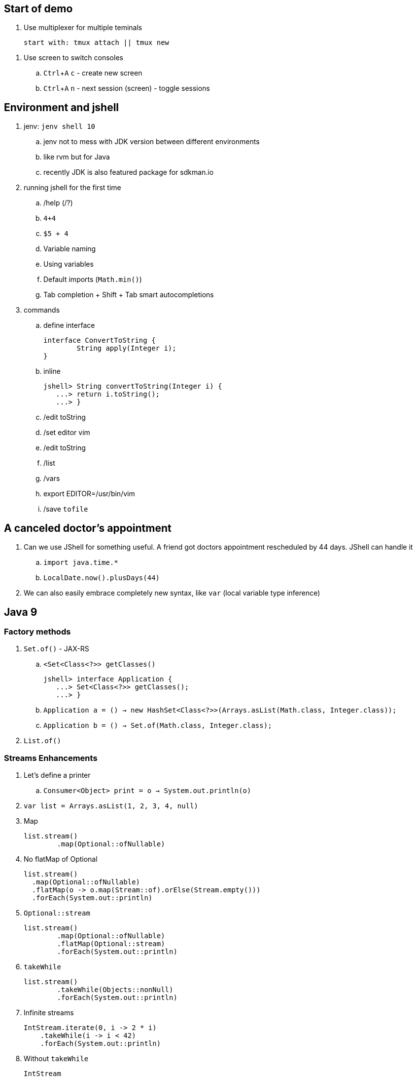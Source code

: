 == Start of demo
:experimental:

. Use multiplexer for multiple teminals
[source]
start with: tmux attach || tmux new

// https://www.tecmint.com/screen-command-examples-to-manage-linux-terminals/
. Use screen to switch consoles
.. kbd:[Ctrl+A] kbd:[c] - create new screen
.. kbd:[Ctrl+A] kbd:[n] - next session (screen) - toggle sessions

== Environment and jshell

. jenv: `jenv shell 10`
.. jenv not to mess with JDK version between different environments
.. like rvm but for Java
.. recently JDK is also featured package for sdkman.io

. running jshell for the first time
.. /help (/?)
.. `4+4`
.. `$5 + 4`
.. Variable naming
.. Using variables
.. Default imports (`Math.min()`)
.. Tab completion + Shift + Tab smart autocompletions

. commands
.. define interface +
+
[source]
----
interface ConvertToString {
	String apply(Integer i);
}
----
.. inline +
+
[source]
----
jshell> String convertToString(Integer i) {
   ...> return i.toString();
   ...> }
----
.. /edit toString
.. /set editor vim
.. /edit toString
.. /list
.. /vars
.. export EDITOR=/usr/bin/vim
.. /save `tofile`

== A canceled doctor's appointment

. Can we use JShell for something useful. A friend got doctors appointment rescheduled by 44 days. JShell can handle it
.. `import java.time.&#42;`
.. `LocalDate.now().plusDays(44)`

. We can also easily embrace completely new syntax, like `var` (local variable type inference)

== Java 9

=== Factory methods

. `Set.of()` - JAX-RS
.. `<Set<Class<?>> getClasses()` +
+
[source]
----
jshell> interface Application {
   ...> Set<Class<?>> getClasses();
   ...> }
----
.. `Application a = () -> new HashSet<Class<?>>(Arrays.asList(Math.class, Integer.class));`
.. `Application b = () -> Set.of(Math.class, Integer.class);`
. `List.of()`

=== Streams Enhancements

. Let's define a printer
.. `Consumer<Object> print = o -> System.out.println(o)`
. `var list = Arrays.asList(1, 2, 3, 4, null)`
. Map +
+
[source]
----
list.stream()
	.map(Optional::ofNullable)
----
. No flatMap of Optional +
+
[source]
----
list.stream()
  .map(Optional::ofNullable)
  .flatMap(o -> o.map(Stream::of).orElse(Stream.empty()))
  .forEach(System.out::println)
----
. `Optional::stream` +
+
[source]
----
list.stream()
	.map(Optional::ofNullable)
	.flatMap(Optional::stream)
	.forEach(System.out::println)
----
. `takeWhile` +
+
[source]
----
list.stream()
	.takeWhile(Objects::nonNull)
	.forEach(System.out::println)
----
. Infinite streams
+
[source]
----
IntStream.iterate(0, i -> 2 * i)
    .takeWhile(i -> i < 42)
    .forEach(System.out::println)
----
. Without `takeWhile` +
+
[source]
----
IntStream
	.iterate(1, i -> i < 42,  i -> i + 1)
	.forEach(System.out::println)
----

=== Http Client - prequel

. There will be a JDK HttpClient, but before we get there - how can we get data from URL
.. `var is = new URL("http://ip.jsontest.com/").openStream()`
.. `InputStream.transferTo()`
... `var baos = new ByteArrayOutputStream()`
... `is.transferTo(baos)`

=== Http Client

. `/reset`
. http://download.java.net/java/jdk9/docs/api/jdk/incubator/http/HttpRequest.html
. jshell> /env --add-modules jdk.incubator.httpclient
. jshell> `import jdk.incubator.http.&#42;`
. jshell> `import jdk.incubator.http.HttpRequest.&#42;`
. jshell> `import jdk.incubator.http.HttpResponse.&#42;`
.. The API will be included in JDK 9 as an incubating feature
.. Maybe JDK10 (I mean Java 18.3)
. Parse JSON from external URI (`http://ip.jsontest.com`)
.. Show it in console, curl
. var uri = URI.create("http://ip.jsontest.com/");
. `HttpRequest.Builder` +
+
[source]
----
var req = HttpRequest
	.newBuilder(uri)
	.GET()
	.build()
----
. `HttpClient.Buidler` +
+
[source]
----
HttpClient
	.newHttpClient()
	.send(req, BodyHandler.asString())
----
.. `sendAsyc()` works as well - out of the box
. headers in requests +
+
[source]
----
var req = HttpRequest
	.newBuilder(uri)
	.header("Accept", "application/json")
	.GET()
	.build()
----

. Additional remarks
.. No - there are no specific plans to unify it with JAX-RS
.. It's based on Flow API (`HttpRequest.BodyProcessor` implements `Flow.Producer` while `HttpResponse.BodyProcessor` implements `Flow.Subscriber`
.. Gson path: /home/kubam/.m2/repository/com/google/code/gson/gson/2.8.0/gson-2.8.0.jar

== Working with external dependencies

. Starting with external deps
.. `/reset`
.. `/env --class-path /home/kubam/.m2/repository/com/sparkjava/spark-core/2.5/spark-core-2.5.jar:/home/kubam/.m2/repository/org/slf4j/slf4j-api/1.7.24/slf4j-api-1.7.24.jar:/home/kubam/.m2/repository/org/slf4j/slf4j-simple/1.7.24/slf4j-simple-1.7.24.jar:/home/kubam/.m2/repository/javax/servlet/javax.servlet-api/3.1.0/javax.servlet-api-3.1.0.jar:/home/kubam/.m2/repository/org/eclipse/jetty/aggregate/jetty-all/9.3.6.v20151106/jetty-all-9.3.6.v20151106-uber.jar:/home/kubam/.m2/repository/com/google/code/gson/gson/2.8.0/gson-2.8.0.jar`
.. `System.getProperty("java.class.path")`

. Initialize (`snippers/1_ignite.jsh`)
.. `import spark.&#42;`
.. `var http = Service.ignite()`
.. `http.port(8888)`
.. `http.init()`

. Basic endpoint
.. `Route r = (req, resp) -> ""`
.. /edit r
.. `route` +
+
[source]
----
Route r = (req, resp) -> {
	resp.header("Content-type", "application/json");
	return Map.of("foo", "bar");
}
----

== GSON

.. `import com.google.gson.&#42;`
.. `var gson = new Gson()`
.. `http.get("/json", r, gson::toJson)`
.. show in the browser `http://localhost:8888/json`
.. `/save /tmp/json.jsh`
.. exit and load
... doesn't work - so start with `--class-path`
... `/home/kubam/.m2/repository/com/sparkjava/spark-core/2.5/spark-core-2.5.jar:/home/kubam/.m2/repository/org/slf4j/slf4j-api/1.7.24/slf4j-api-1.7.24.jar:/home/kubam/.m2/repository/org/slf4j/slf4j-simple/1.7.24/slf4j-simple-1.7.24.jar:/home/kubam/.m2/repository/javax/servlet/javax.servlet-api/3.1.0/javax.servlet-api-3.1.0.jar:/home/kubam/.m2/repository/org/eclipse/jetty/aggregate/jetty-all/9.3.6.v20151106/jetty-all-9.3.6.v20151106-uber.jar:/home/kubam/.m2/repository/com/google/code/gson/gson/2.8.0/gson-2.8.0.jar`
... doesn't work - so add `/env` command
... `/env --class-path /home/kubam/.m2/repository/com/sparkjava/spark-core/2.5/spark-core-2.5.jar:/home/kubam/.m2/repository/org/slf4j/slf4j-api/1.7.24/slf4j-api-1.7.24.jar:/home/kubam/.m2/repository/org/slf4j/slf4j-simple/1.7.24/slf4j-simple-1.7.24.jar:/home/kubam/.m2/repository/javax/servlet/javax.servlet-api/3.1.0/javax.servlet-api-3.1.0.jar:/home/kubam/.m2/repository/org/eclipse/jetty/aggregate/jetty-all/9.3.6.v20151106/jetty-all-9.3.6.v20151106-uber.jar:/home/kubam/.m2/repository/com/google/code/gson/gson/2.8.0/gson-2.8.0.jar`

== Application

. Show `snippets/JavaApp.class`
.. `export CP=/home/kubam/.m2/repository/com/sparkjava/spark-core/2.5/spark-core-2.5.jar:/home/kubam/.m2/repository/org/slf4j/slf4j-api/1.7.24/slf4j-api-1.7.24.jar:/home/kubam/.m2/repository/org/slf4j/slf4j-simple/1.7.24/slf4j-simple-1.7.24.jar:/home/kubam/.m2/repository/javax/servlet/javax.servlet-api/3.1.0/javax.servlet-api-3.1.0.jar:/home/kubam/.m2/repository/org/eclipse/jetty/aggregate/jetty-all/9.3.6.v20151106/jetty-all-9.3.6.v20151106-uber.jar:/home/kubam/.m2/repository/com/google/code/gson/gson/2.8.0/gson-2.8.0.jar`
.. `javac -cp $CP snippets/JavaApp.java`
.. when compiles run it `java -cp .:$CP JavaApp`

== Application - endpoints

. If we can prepare snippets and run them, maybe we can prepare complete application
. Copy `JavaApp.java` to `app.jsh`
.. run it with `jshell --class-path $CP app.jsh`
.. backup: `/open snippets/2_application.jsh`
. show in browser
.. `curl -v -XPOST --data @todo.json http://localhost:8888/api/todos`
. add a simple Todo
. show in jshell
. `storage.clear()`
. show in browser

== Run from shell

. Run from bash `jshell snippets/2_application.jsh`
. Copy `snippets/2_application.jsh` to `bash_app.jsh`
. Add `hash bang /opt/java/jdk-10/bin/jshell`
. `chmod a+x bash_app.jsh`
. Run it as a bash

== Mavenized project

. Maven
.. from jshell `jshell -c target/classes/:$CP`
.. with Maven `JAVA_HOME=/home/kubam/.jenv/versions/10 mvn jshell:compile -f maven/spark`
.. Other tooling support
... Netbeans
... IntelliJ

. Spark App exaple
.. `import example.spark.&#42;`
.. `Queue<Todo> store = new ConcurrentLinkedQueue<>()`
.. With memory storage +
+
[source]
----
App app = App.build().withPort(4567).withStorage(new InMemoryStorage(store)).build()
----

.. `app.run()`
.. `store.add(Todo.create(2, "Another todo", 2,true))`
.. Show in the web
.. add new on the web
.. `var todo = Todo.create(1, "Sample todo", 0, false)`
.. `store.add(todo)`
.. show `store`

. Live reload
.. `import spark.&#42;`
.. `import example.spark.&#42;`
.. `Service ws = Service.ignite()`
.. `ws.port(35729)`
.. `ws.webSocket("/livereload", LiveReloadWebSocket.class);`
.. `ws.init()`
. Refresh the browser
.. `store.add(Todo.create(10, "Livereload Todo", 0, true))`
.. `LiveReloadWebSocket.broadcast()`

== Spring 5 example

. Maven Spring5 example
.. `JAVA_HOME=/home/kubam/.jenv/versions/10 mvn jshell:compile -f maven/spring5`
... To avoid too much typing run with a script `JAVA_HOME=/home/kubam/.jenv/versions/10 mvn package jshell:compile -PwithArgs -DjshellArgs=src/test/scripts/init.jsh`
... Show what's already there with `/list` command
.. Basic classes +
+
[source]
----
public class Foo {
  	public final String text;

   	public Foo(String s) {
   		this.text = s;
   	}
}

public class Wrapper {
	public Wrapper(Foo foo) {
		System.out.println("Foo text from wrapper: " + foo.text);
	}
}
----

.. `import org.springframework.context.support.&#42;`
.. `import org.springframework.context.annotation.&#42;`
.. `var ctx = new AnnotationConfigApplicationContext()`
.. `ctx.registerBean(Foo.class, () -> new Foo("bar"))`
.. `ctx.registerBean(Wrapper.class, bd -> bd.setScope("prototype"))` (a bean descriptor)
.. `ctx.refresh()`
.. `ctx.getBean(Foo.class)`
.. `ctx.getBean(Wrapper.class)`

== Spring 5 Web

. Maven Spring5 Web
.. `JAVA_HOME=/home/kubam/.jenv/versions/10 mvn jshell:compile -f maven/spring5-web`
. Show imports `/list`
. Initializa application
.. Data generator +
+
[source]
----
Flux<String> colors =
    Flux.just("blue", "green", "orange").delayElements(Duration.ofSeconds(1))
----
.. Data generator +
+
[source]
----
HandlerFunction<ServerResponse> helloColors =
    request -> ServerResponse.ok()
		.contentType(MediaType.TEXT_EVENT_STREAM)
		.body(colors, String.class)
----
.. Add route `RouterFunction<?> route = route(path("/colors"), helloColors)`
.. Chain routes +
+
[source]
----
RouterFunction<?> route =
	route(path("/colors"), helloColors)
	.and(route(path("/the-answer"),
            request -> ServerResponse.ok().body(Mono.just("42"), String.class)))
----
.. Start server `startServer(route)`

== Bonus - attributes

. You would normally run `java foo.Bar some arguments`
.. But if you try it with jshell - doesn't work
. jshell style is environment variables
.. `export EDITOR=/usr/bin/vim`
.. jshell uses _vim_ as default
.. we can do it with other variables
... Even it sounds stupid, it seems coherent. That's the way you setup the editor so why not so the same with arguments
. So maybe system property
.. `java -Dname=value`
.. `jshell -R-Dfoo=bar` - pass the flag to remote runtime system
.. Look it up by `System.getProperty("foo")`
.. `jshell -R-DPORT=8080 --class-path $CP snippets/JavaApp.java`
